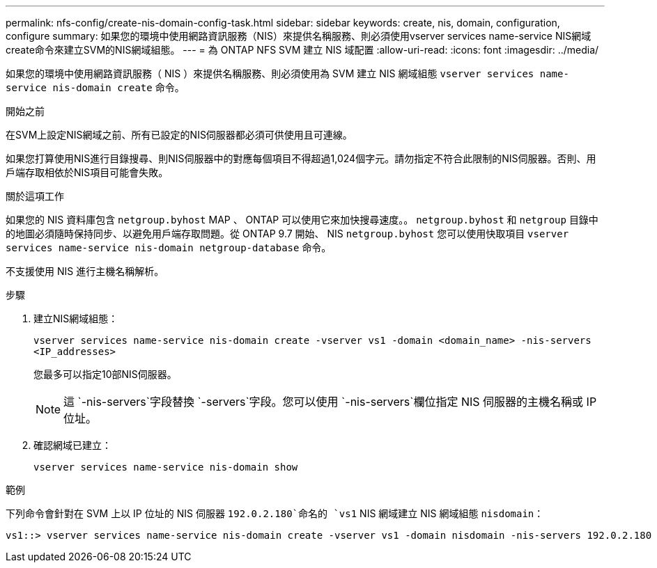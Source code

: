 ---
permalink: nfs-config/create-nis-domain-config-task.html 
sidebar: sidebar 
keywords: create, nis, domain, configuration, configure 
summary: 如果您的環境中使用網路資訊服務（NIS）來提供名稱服務、則必須使用vserver services name-service NIS網域create命令來建立SVM的NIS網域組態。 
---
= 為 ONTAP NFS SVM 建立 NIS 域配置
:allow-uri-read: 
:icons: font
:imagesdir: ../media/


[role="lead"]
如果您的環境中使用網路資訊服務（ NIS ）來提供名稱服務、則必須使用為 SVM 建立 NIS 網域組態 `vserver services name-service nis-domain create` 命令。

.開始之前
在SVM上設定NIS網域之前、所有已設定的NIS伺服器都必須可供使用且可連線。

如果您打算使用NIS進行目錄搜尋、則NIS伺服器中的對應每個項目不得超過1,024個字元。請勿指定不符合此限制的NIS伺服器。否則、用戶端存取相依於NIS項目可能會失敗。

.關於這項工作
如果您的 NIS 資料庫包含 `netgroup.byhost` MAP 、 ONTAP 可以使用它來加快搜尋速度。。 `netgroup.byhost` 和 `netgroup` 目錄中的地圖必須隨時保持同步、以避免用戶端存取問題。從 ONTAP 9.7 開始、 NIS `netgroup.byhost` 您可以使用快取項目 `vserver services name-service nis-domain netgroup-database` 命令。

不支援使用 NIS 進行主機名稱解析。

.步驟
. 建立NIS網域組態：
+
`vserver services name-service nis-domain create -vserver vs1 -domain <domain_name> -nis-servers <IP_addresses>`

+
您最多可以指定10部NIS伺服器。

+
[NOTE]
====
這 `-nis-servers`字段替換 `-servers`字段。您可以使用 `-nis-servers`欄位指定 NIS 伺服器的主機名稱或 IP 位址。

====
. 確認網域已建立：
+
`vserver services name-service nis-domain show`



.範例
下列命令會針對在 SVM 上以 IP 位址的 NIS 伺服器 `192.0.2.180`命名的 `vs1` NIS 網域建立 NIS 網域組態 `nisdomain`：

[listing]
----
vs1::> vserver services name-service nis-domain create -vserver vs1 -domain nisdomain -nis-servers 192.0.2.180
----